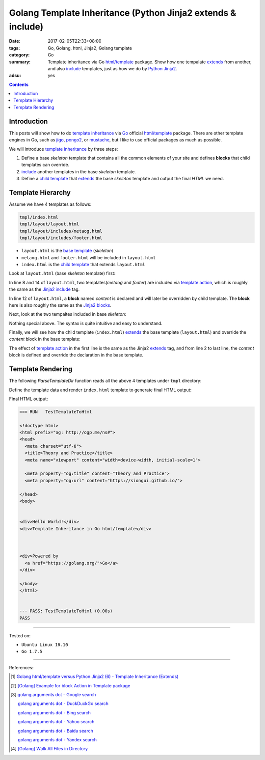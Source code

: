 Golang Template Inheritance (Python Jinja2 extends & include)
#############################################################

:date: 2017-02-05T22:33+08:00
:tags: Go, Golang, html, Jinja2, Golang template
:category: Go
:summary: Template inheritance via Go `html/template`_ package. Show how one
          tempalate extends_ from another, and also include_ templates, just as
          how we do by Python_ Jinja2_.
:adsu: yes

.. contents::

Introduction
++++++++++++

This posts will show how to do `template inheritance`_ via Go_ official
`html/template`_ package. There are other template engines in Go, such as jigo_,
pongo2_, or mustache_, but I like to use official packages as much as possible.

We will introduce `template inheritance`_ by three steps:

1. Define a base *skeleton* template that contains all the common elements of
   your site and defines **blocks** that child templates can override.

2. include_ another templates in the base *skeleton* template.

3. Define a `child template`_ that extends_ the base *skeleton* template and
   output the final *HTML* we need.


Template Hierarchy
++++++++++++++++++

Assume we have 4 templates as follows:

.. code-block:: txt

  tmpl/index.html
  tmpl/layout/layout.html
  tmpl/layout/includes/metaog.html
  tmpl/layout/includes/footer.html

- ``layout.html`` is the `base template`_ (*skeleton*)
- ``metaog.html`` and ``footer.html`` will be included in ``layout.html``
- ``index.html`` is the `child template`_ that extends ``layout.html``

.. adsu:: 2

Look at ``layout.html`` (base *skeleton* template) first:

.. show_github_file:: siongui userpages content/code/go/template-inheritance/tmpl/layout/layout.html

In line 8 and 14 of ``layout.html``, two templates(*metaog* and *footer*) are
included via `template action`_, which is roughly  the same as the Jinja2_
include_ tag.

In line 12 of ``layout.html``, a **block** named *content* is declared and will
later be overridden by child template. The **block** here is also roughly the
same as the `Jinja2 blocks`_.

Next, look at the two tempaltes included in base *skeleton*:

.. show_github_file:: siongui userpages content/code/go/template-inheritance/tmpl/layout/includes/metaog.html
.. show_github_file:: siongui userpages content/code/go/template-inheritance/tmpl/layout/includes/footer.html

Nothing special above. The syntax is quite intuitive and easy to understand.

Finally, we will see how the child template (``index.html``) extends_ the base
template (``layout.html``) and override the *content* block in the base
template:

.. show_github_file:: siongui userpages content/code/go/template-inheritance/tmpl/index.html

The effect of `template action`_ in the first line is the same as the Jinja2
`extends`_ tag, and from line 2 to last line, the *content* block is defined and
override the declaration in the base template.


Template Rendering
++++++++++++++++++

The following *ParseTemplateDir* function reads all the above 4 templates under
``tmpl`` directory:

.. show_github_file:: siongui userpages content/code/go/template-inheritance/template.go
.. adsu:: 3

Define the template data and render ``index.html`` template to generate final
HTML output:

.. show_github_file:: siongui userpages content/code/go/template-inheritance/template_test.go

Final HTML output:

.. code-block:: txt

  === RUN   TestTemplateToHtml

  <!doctype html>
  <html prefix="og: http://ogp.me/ns#">
  <head>
    <meta charset="utf-8">
    <title>Theory and Practice</title>
    <meta name="viewport" content="width=device-width, initial-scale=1">

    <meta property="og:title" content="Theory and Practice">
    <meta property="og:url" content="https://siongui.github.io/">

  </head>
  <body>


  <div>Hello World!</div>
  <div>Template Inheritance in Go html/template</div>



  <div>Powered by
    <a href="https://golang.org/">Go</a>
  </div>

  </body>
  </html>


  --- PASS: TestTemplateToHtml (0.00s)
  PASS


----

Tested on:

- ``Ubuntu Linux 16.10``
- ``Go 1.7.5``

----

References:

.. [1] `Golang html/template versus Python Jinja2 (6) - Template Inheritance (Extends) <{filename}../../../2015/03/08/python-jinja2-vs-go-html-template-extends%en.rst>`_

.. [2] `[Golang] Example for block Action in Template package <{filename}../../../2016/03/02/go-example-for-block-action-in-template%en.rst>`_

.. [3] `golang arguments dot - Google search <https://www.google.com/search?q=golang+arguments+dot>`_

       `golang arguments dot - DuckDuckGo search <https://duckduckgo.com/?q=golang+arguments+dot>`_

       `golang arguments dot - Bing search <https://www.bing.com/search?q=golang+arguments+dot>`_

       `golang arguments dot - Yahoo search <https://search.yahoo.com/search?p=golang+arguments+dot>`_

       `golang arguments dot - Baidu search <https://www.baidu.com/s?wd=golang+arguments+dot>`_

       `golang arguments dot - Yandex search <https://www.yandex.com/search/?text=golang+arguments+dot>`_

.. [4] `[Golang] Walk All Files in Directory <{filename}../../../2016/02/04/go-walk-all-files-in-directory%en.rst>`_

.. _Go: https://golang.org/
.. _html/template: https://golang.org/pkg/html/template/
.. _extends: http://jinja.pocoo.org/docs/latest/templates/#extends
.. _include: http://jinja.pocoo.org/docs/latest/templates/#include
.. _Jinja2: http://jinja.pocoo.org/docs/dev/
.. _Python: https://www.python.org/
.. _template inheritance: http://jinja.pocoo.org/docs/latest/templates/#template-inheritance
.. _jigo: https://github.com/jmoiron/jigo
.. _pongo2: https://github.com/flosch/pongo2
.. _mustache: https://github.com/hoisie/mustache
.. _child template: http://jinja.pocoo.org/docs/latest/templates/#child-template
.. _base template: http://jinja.pocoo.org/docs/latest/templates/#base-template
.. _open graph metadata: http://ogp.me/
.. _template action: https://golang.org/pkg/text/template/#hdr-Actions
.. _Jinja2 blocks: http://jinja.pocoo.org/docs/latest/templates/#blocks
